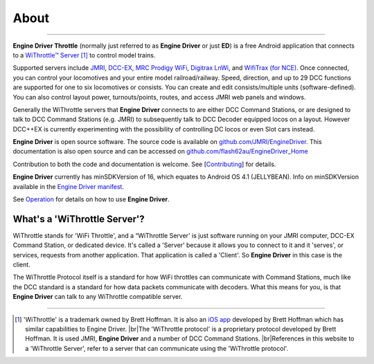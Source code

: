 *******************************************
About
*******************************************
.. meta::
   :description: JMRI Engine Driver Throttle
   :keywords: Engine Driver EngineDriver JMRI manual help

.. |br| raw:: html

   <br />

----

.. image:: ../_static/images/screenshots/throttle_horizontal_switching_colorful.png
   :scale: 12 %
   :align: right

**Engine Driver Throttle** (normally just referred to as **Engine Driver** or just **ED**) is a free Android application that connects to a `WiThrottle™ Server <https://jmri.org/help/en/package/jmri/jmrit/withrottle/UserInterface.shtml>`_ [#WIT]_ to control model trains. 

Supported servers include `JMRI <https://jmri.org/>`_, `DCC-EX <https://dcc-ex.com/>`_, `MRC Prodigy WiFi <https://www.modelrectifier.com/category-s/332.htm>`_, `Digitrax LnWi <https://www.digitrax.com/products/wireless/lnwi/>`_, and `WifiTrax (for NCE) <http://wifitrax.com/products/product-WFD-30-detail.html>`_. 
Once connected, you can control your locomotives and your entire model railroad/railway. Speed, direction, and up to 29 DCC functions are supported for one to six locomotives or consists. You can create and edit consists/multiple units (software-defined). You can also control layout power, turnouts/points, routes, and access JMRI web panels and windows.

Generally the WiThrottle servers that **Engine Driver** connects to are either DCC Command Stations, or are designed to talk to DCC Command Stations (e.g. JMRI) to subsequently talk to DCC Decoder equipped locos on a layout.  However DCC++EX is currently experimenting with the possibility of controlling DC locos or even Slot cars instead.

**Engine Driver** is open source software. The source code is available on `github.com/JMRI/EngineDriver <https://github.com/JMRI/EngineDriver>`_.
This documentation is also open source and can be accessed on `github.com/flash62au/EngineDriver_Home <https://github.com/flash62au/EngineDriver_Home>`_

Contribution to both the code and documentation is welcome.  See [`Contributing <../contributing/index.html>`_] for details.

**Engine Driver** currently has minSDKVersion of 16, which equates to Android OS 4.1 (JELLYBEAN). 
Info on minSDKVersion available in the `Engine Driver manifest <https://developer.android.com/guide/topics/manifest/uses-sdk-element#ApiLevels>`_.

See `Operation <../operation/index.html>`_ for details on how to use **Engine Driver**.

What's a 'WiThrottle Server'?
-----------------------------

WiThrottle stands for 'WiFi Throttle', and a “WiThrottle Server' is just software running on your JMRI computer, DCC-EX Command Station, or dedicated device. It's called a 'Server' because it allows you to connect to it and it 'serves', or services, requests from another application. That application is called a 'Client'. So **Engine Driver** in this case is the client.

The WiThrottle Protocol itself is a standard for how WiFi throttles can communicate with Command Stations, much like the DCC standard is a standard for how data packets communicate with decoders. What this means for you, is that **Engine Driver** can talk to any WiThrottle compatible server.


----

.. [#WIT] 'WiThrottle' is a trademark owned by Brett Hoffman. It is also an `iOS app <https://www.withrottle.com/html/home.html>`_ developed by Brett Hoffman which has similar capabilities to Engine Driver. |br|\ The 'WiThrottle protocol' is a proprietary protocol developed by Brett Hoffman.  It is used JMRI, **Engine Driver** and a number of DCC Command Stations. |br|\ References in this website to a 'WiThrottle Server', refer to a server that can communicate using the 'WiThrottle protocol'.
